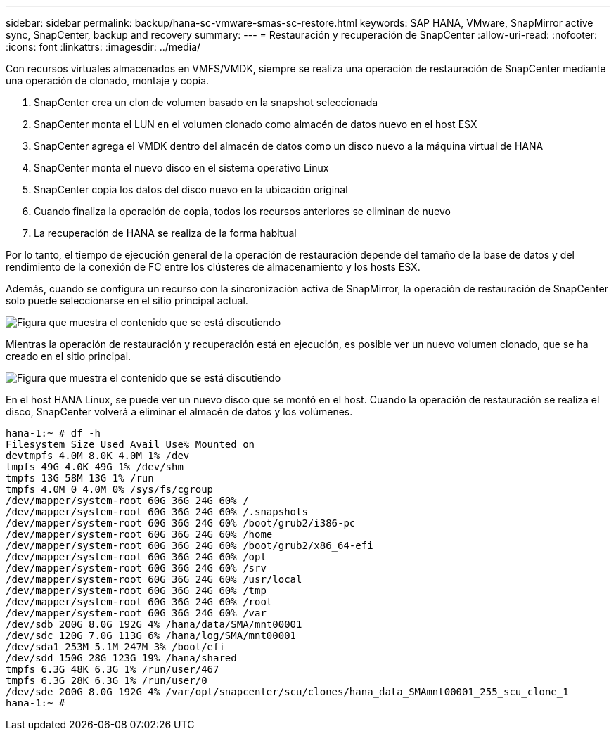 ---
sidebar: sidebar 
permalink: backup/hana-sc-vmware-smas-sc-restore.html 
keywords: SAP HANA, VMware, SnapMirror active sync, SnapCenter, backup and recovery 
summary:  
---
= Restauración y recuperación de SnapCenter
:allow-uri-read: 
:nofooter: 
:icons: font
:linkattrs: 
:imagesdir: ../media/


[role="lead"]
Con recursos virtuales almacenados en VMFS/VMDK, siempre se realiza una operación de restauración de SnapCenter mediante una operación de clonado, montaje y copia.

. SnapCenter crea un clon de volumen basado en la snapshot seleccionada
. SnapCenter monta el LUN en el volumen clonado como almacén de datos nuevo en el host ESX
. SnapCenter agrega el VMDK dentro del almacén de datos como un disco nuevo a la máquina virtual de HANA
. SnapCenter monta el nuevo disco en el sistema operativo Linux
. SnapCenter copia los datos del disco nuevo en la ubicación original
. Cuando finaliza la operación de copia, todos los recursos anteriores se eliminan de nuevo
. La recuperación de HANA se realiza de la forma habitual


Por lo tanto, el tiempo de ejecución general de la operación de restauración depende del tamaño de la base de datos y del rendimiento de la conexión de FC entre los clústeres de almacenamiento y los hosts ESX.

Además, cuando se configura un recurso con la sincronización activa de SnapMirror, la operación de restauración de SnapCenter solo puede seleccionarse en el sitio principal actual.

image:sc-saphana-vmware-smas-image37.png["Figura que muestra el contenido que se está discutiendo"]

Mientras la operación de restauración y recuperación está en ejecución, es posible ver un nuevo volumen clonado, que se ha creado en el sitio principal.

image:sc-saphana-vmware-smas-image38.png["Figura que muestra el contenido que se está discutiendo"]

En el host HANA Linux, se puede ver un nuevo disco que se montó en el host. Cuando la operación de restauración se realiza el disco, SnapCenter volverá a eliminar el almacén de datos y los volúmenes.

....
hana-1:~ # df -h
Filesystem Size Used Avail Use% Mounted on
devtmpfs 4.0M 8.0K 4.0M 1% /dev
tmpfs 49G 4.0K 49G 1% /dev/shm
tmpfs 13G 58M 13G 1% /run
tmpfs 4.0M 0 4.0M 0% /sys/fs/cgroup
/dev/mapper/system-root 60G 36G 24G 60% /
/dev/mapper/system-root 60G 36G 24G 60% /.snapshots
/dev/mapper/system-root 60G 36G 24G 60% /boot/grub2/i386-pc
/dev/mapper/system-root 60G 36G 24G 60% /home
/dev/mapper/system-root 60G 36G 24G 60% /boot/grub2/x86_64-efi
/dev/mapper/system-root 60G 36G 24G 60% /opt
/dev/mapper/system-root 60G 36G 24G 60% /srv
/dev/mapper/system-root 60G 36G 24G 60% /usr/local
/dev/mapper/system-root 60G 36G 24G 60% /tmp
/dev/mapper/system-root 60G 36G 24G 60% /root
/dev/mapper/system-root 60G 36G 24G 60% /var
/dev/sdb 200G 8.0G 192G 4% /hana/data/SMA/mnt00001
/dev/sdc 120G 7.0G 113G 6% /hana/log/SMA/mnt00001
/dev/sda1 253M 5.1M 247M 3% /boot/efi
/dev/sdd 150G 28G 123G 19% /hana/shared
tmpfs 6.3G 48K 6.3G 1% /run/user/467
tmpfs 6.3G 28K 6.3G 1% /run/user/0
/dev/sde 200G 8.0G 192G 4% /var/opt/snapcenter/scu/clones/hana_data_SMAmnt00001_255_scu_clone_1
hana-1:~ #
....